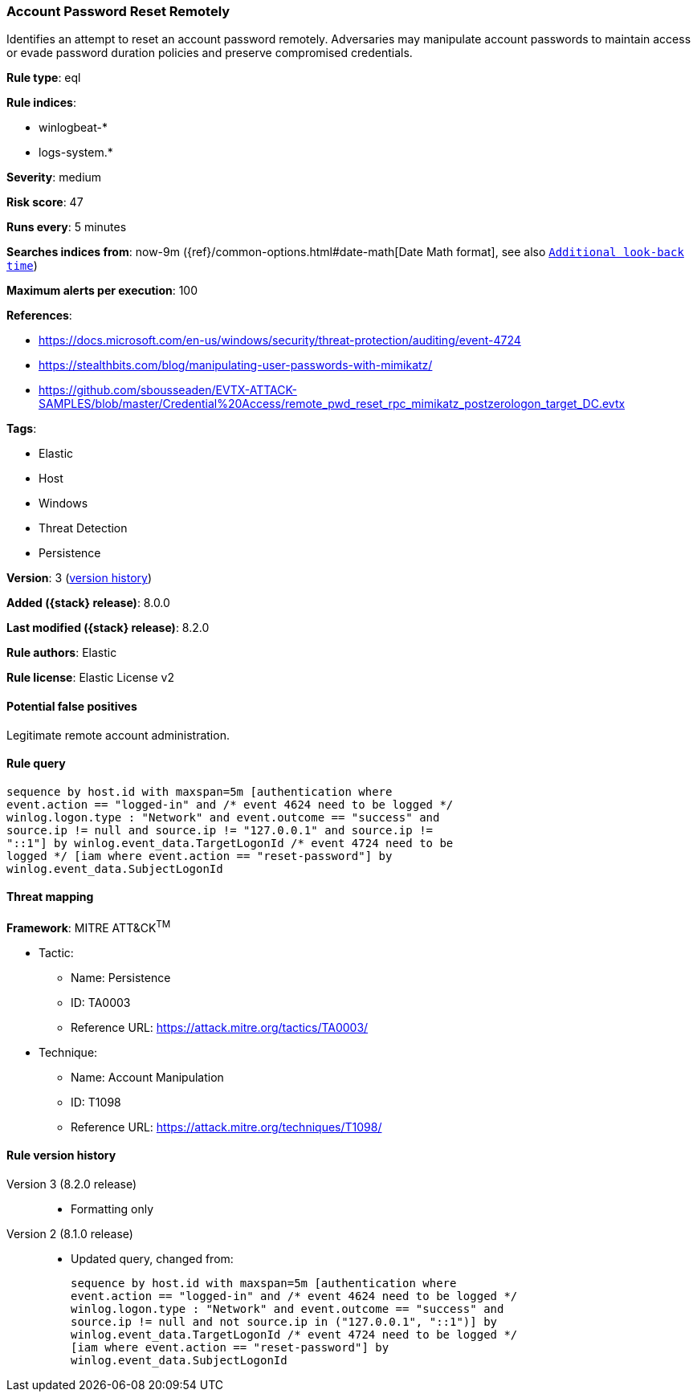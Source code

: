 [[account-password-reset-remotely]]
=== Account Password Reset Remotely

Identifies an attempt to reset an account password remotely. Adversaries may manipulate account passwords to maintain access or evade password duration policies and preserve compromised credentials.

*Rule type*: eql

*Rule indices*:

* winlogbeat-*
* logs-system.*

*Severity*: medium

*Risk score*: 47

*Runs every*: 5 minutes

*Searches indices from*: now-9m ({ref}/common-options.html#date-math[Date Math format], see also <<rule-schedule, `Additional look-back time`>>)

*Maximum alerts per execution*: 100

*References*:

* https://docs.microsoft.com/en-us/windows/security/threat-protection/auditing/event-4724
* https://stealthbits.com/blog/manipulating-user-passwords-with-mimikatz/
* https://github.com/sbousseaden/EVTX-ATTACK-SAMPLES/blob/master/Credential%20Access/remote_pwd_reset_rpc_mimikatz_postzerologon_target_DC.evtx

*Tags*:

* Elastic
* Host
* Windows
* Threat Detection
* Persistence

*Version*: 3 (<<account-password-reset-remotely-history, version history>>)

*Added ({stack} release)*: 8.0.0

*Last modified ({stack} release)*: 8.2.0

*Rule authors*: Elastic

*Rule license*: Elastic License v2

==== Potential false positives

Legitimate remote account administration.

==== Rule query


[source,js]
----------------------------------
sequence by host.id with maxspan=5m [authentication where
event.action == "logged-in" and /* event 4624 need to be logged */
winlog.logon.type : "Network" and event.outcome == "success" and
source.ip != null and source.ip != "127.0.0.1" and source.ip !=
"::1"] by winlog.event_data.TargetLogonId /* event 4724 need to be
logged */ [iam where event.action == "reset-password"] by
winlog.event_data.SubjectLogonId
----------------------------------

==== Threat mapping

*Framework*: MITRE ATT&CK^TM^

* Tactic:
** Name: Persistence
** ID: TA0003
** Reference URL: https://attack.mitre.org/tactics/TA0003/
* Technique:
** Name: Account Manipulation
** ID: T1098
** Reference URL: https://attack.mitre.org/techniques/T1098/

[[account-password-reset-remotely-history]]
==== Rule version history

Version 3 (8.2.0 release)::
* Formatting only

Version 2 (8.1.0 release)::
* Updated query, changed from:
+
[source, js]
----------------------------------
sequence by host.id with maxspan=5m [authentication where
event.action == "logged-in" and /* event 4624 need to be logged */
winlog.logon.type : "Network" and event.outcome == "success" and
source.ip != null and not source.ip in ("127.0.0.1", "::1")] by
winlog.event_data.TargetLogonId /* event 4724 need to be logged */
[iam where event.action == "reset-password"] by
winlog.event_data.SubjectLogonId
----------------------------------

